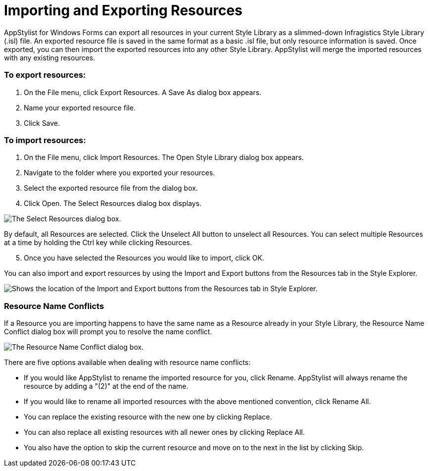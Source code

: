 ﻿////

|metadata|
{
    "name": "styling-guide-importing-and-exporting-resources",
    "controlName": [],
    "tags": ["Exporting","Styling","Theming"],
    "guid": "{F2A5C483-DA6A-4350-8153-F5D5C11623FA}",  
    "buildFlags": [],
    "createdOn": "0001-01-01T00:00:00Z"
}
|metadata|
////

= Importing and Exporting Resources

AppStylist for Windows Forms can export all resources in your current Style Library as a slimmed-down Infragistics Style Library (.isl) file. An exported resource file is saved in the same format as a basic .isl file, but only resource information is saved. Once exported, you can then import the exported resources into any other Style Library. AppStylist will merge the imported resources with any existing resources.

=== To export resources:

[start=1]
. On the File menu, click Export Resources. A Save As dialog box appears.
[start=2]
. Name your exported resource file.
[start=3]
. Click Save.

=== To import resources:

[start=1]
. On the File menu, click Import Resources. The Open Style Library dialog box appears.
[start=2]
. Navigate to the folder where you exported your resources.
[start=3]
. Select the exported resource file from the dialog box.
[start=4]
. Click Open. The Select Resources dialog box displays.

image::images/AppStyling_Importing_and_Exporting_Resources_02.png[The Select Resources dialog box.]

By default, all Resources are selected. Click the Unselect All button to unselect all Resources. You can select multiple Resources at a time by holding the Ctrl key while clicking Resources.
[start=5]
. Once you have selected the Resources you would like to import, click OK.

You can also import and export resources by using the Import and Export buttons from the Resources tab in the Style Explorer.

image::images/AppStyling_Importing_and_Exporting_Resources_01.png[Shows the location of the Import and Export buttons from the Resources tab in Style Explorer.]

=== Resource Name Conflicts

If a Resource you are importing happens to have the same name as a Resource already in your Style Library, the Resource Name Conflict dialog box will prompt you to resolve the name conflict.

image::images/AppStyling_Importing_and_Exporting_Resources_03.png[The Resource Name Conflict dialog box.]

There are five options available when dealing with resource name conflicts:

* If you would like AppStylist to rename the imported resource for you, click Rename. AppStylist will always rename the resource by adding a "(2)" at the end of the name.
* If you would like to rename all imported resources with the above mentioned convention, click Rename All.
* You can replace the existing resource with the new one by clicking Replace.
* You can also replace all existing resources with all newer ones by clicking Replace All.
* You also have the option to skip the current resource and move on to the next in the list by clicking Skip.